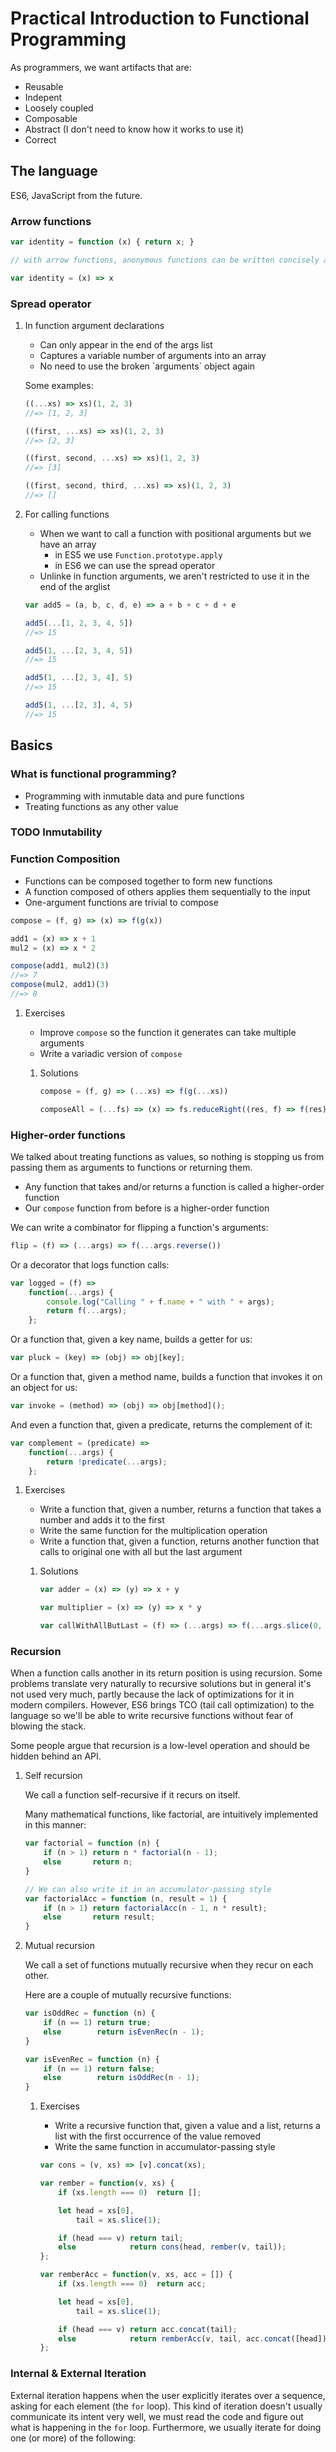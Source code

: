 * Practical Introduction to Functional Programming

As programmers, we want artifacts that are:
- Reusable
- Indepent
- Loosely coupled
- Composable
- Abstract (I don't need to know how it works to use it)
- Correct

** The language

ES6, JavaScript from the future.

*** Arrow functions

#+BEGIN_SRC javascript
var identity = function (x) { return x; }

// with arrow functions, anonymous functions can be written concisely as:

var identity = (x) => x
#+END_SRC

*** Spread operator

**** In function argument declarations

- Can only appear in the end of the args list
- Captures a variable number of arguments into an array
- No need to use the broken `arguments` object again

Some examples:
#+BEGIN_SRC javascript
((...xs) => xs)(1, 2, 3)
//=> [1, 2, 3]

((first, ...xs) => xs)(1, 2, 3)
//=> [2, 3]

((first, second, ...xs) => xs)(1, 2, 3)
//=> [3]

((first, second, third, ...xs) => xs)(1, 2, 3)
//=> []
#+END_SRC

**** For calling functions

- When we want to call a function with positional arguments but we have an array
 + in ES5 we use ~Function.prototype.apply~
 + in ES6 we can use the spread operator
- Unlinke in function arguments, we aren't restricted to use it in the end of the arglist

#+BEGIN_SRC javascript
var add5 = (a, b, c, d, e) => a + b + c + d + e

add5(...[1, 2, 3, 4, 5])
//=> 15

add5(1, ...[2, 3, 4, 5])
//=> 15

add5(1, ...[2, 3, 4], 5)
//=> 15

add5(1, ...[2, 3], 4, 5)
//=> 15
#+END_SRC

** Basics

*** What is functional programming?

- Programming with inmutable data and pure functions
- Treating functions as any other value

*** TODO Inmutability

*** Function Composition

- Functions can be composed together to form new functions
- A function composed of others applies them sequentially to the input
- One-argument functions are trivial to compose

#+BEGIN_SRC javascript
compose = (f, g) => (x) => f(g(x))

add1 = (x) => x + 1
mul2 = (x) => x * 2

compose(add1, mul2)(3)
//=> 7
compose(mul2, add1)(3)
//=> 8
#+END_SRC

**** Exercises

- Improve ~compose~ so the function it generates can take multiple arguments
- Write a variadic version of ~compose~

***** Solutions

#+BEGIN_SRC javascript
compose = (f, g) => (...xs) => f(g(...xs))

composeAll = (...fs) => (x) => fs.reduceRight((res, f) => f(res), x)
#+END_SRC

*** Higher-order functions

We talked about treating functions as values, so nothing is stopping us from passing them as arguments to functions or returning them.

- Any function that takes and/or returns a function is called a higher-order function
- Our ~compose~ function from before is a higher-order function

We can write a combinator for flipping a function's arguments:
#+BEGIN_SRC javascript
flip = (f) => (...args) => f(...args.reverse())
#+END_SRC

Or a decorator that logs function calls:
#+BEGIN_SRC javascript
var logged = (f) =>
    function(...args) {
        console.log("Calling " + f.name + " with " + args);
        return f(...args);
    };
#+END_SRC

Or a function that, given a key name, builds a getter for us:
#+BEGIN_SRC javascript
var pluck = (key) => (obj) => obj[key];
#+END_SRC

Or a function that, given a method name, builds a function that invokes it on an object for us:
#+BEGIN_SRC javascript
var invoke = (method) => (obj) => obj[method]();
#+END_SRC

And even a function that, given a predicate, returns the complement of it:
#+BEGIN_SRC javascript
var complement = (predicate) =>
    function(...args) {
        return !predicate(...args);
    };
#+END_SRC

**** Exercises

- Write a function that, given a number, returns a function that takes a number and adds it to the first
- Write the same function for the multiplication operation
- Write a function that, given a function, returns another function that calls to original one with all but the last argument

***** Solutions

#+BEGIN_SRC javascript
var adder = (x) => (y) => x + y

var multiplier = (x) => (y) => x * y

var callWithAllButLast = (f) => (...args) => f(...args.slice(0, -1))
#+END_SRC


*** Recursion

When a function calls another in its return position is using recursion. Some problems translate very naturally to recursive solutions
but in general it's not used very much, partly because the lack of optimizations for it in modern compilers. However, ES6 brings TCO
(tail call optimization) to the language so we'll be able to write recursive functions without fear of blowing the stack.

Some people argue that recursion is a low-level operation and should be hidden behind an API.

**** Self recursion

We call a function self-recursive if it recurs on itself.

Many mathematical functions, like factorial, are intuitively implemented in this manner:
#+BEGIN_SRC javascript
var factorial = function (n) {
    if (n > 1) return n * factorial(n - 1);
    else       return n;
}

// We can also write it in an accumulator-passing style
var factorialAcc = function (n, result = 1) {
    if (n > 1) return factorialAcc(n - 1, n * result);
    else       return result;
}
#+END_SRC

**** Mutual recursion

We call a set of functions mutually recursive when they recur on each other.

Here are a couple of mutually recursive functions:
#+BEGIN_SRC javascript
var isOddRec = function (n) {
    if (n == 1) return true;
    else        return isEvenRec(n - 1);
}

var isEvenRec = function (n) {
    if (n == 1) return false;
    else        return isOddRec(n - 1);
}
#+END_SRC

***** Exercises

- Write a recursive function that, given a value and a list, returns a list with the first occurrence of the value removed
- Write the same function in accumulator-passing style

#+BEGIN_SRC javascript
var cons = (v, xs) => [v].concat(xs);

var rember = function(v, xs) {
    if (xs.length === 0)  return [];

    let head = xs[0],
        tail = xs.slice(1);

    if (head === v) return tail;
    else            return cons(head, rember(v, tail));
};

var remberAcc = function(v, xs, acc = []) {
    if (xs.length === 0)  return acc;

    let head = xs[0],
        tail = xs.slice(1);

    if (head === v) return acc.concat(tail);
    else            return remberAcc(v, tail, acc.concat([head]));
};
#+END_SRC

*** Internal & External Iteration

External iteration happens when the user explicitly iterates over a sequence, asking for each element (the ~for~ loop).
This kind of iteration doesn't usually communicate its intent very well, we must read the code and figure out what is happening in the ~for~ loop.
Furthermore, we usually iterate for doing one (or more) of the following:

 - Transforming the elements of a sequence one by one, keeping its structure
 - Filtering out the elements of the sequence that meet a certain condition
 - Transforming the whole sequence to a value
 - Performing an effect for each element of the sequence

Wouldn't it be nice to be more explicit about the intent of the iteration and stop writing those archaic ~for~ loops? We
can abstract each of the aforementioned patterns into functions and it yields a few benefits:

 - Simpler, self-explaining code
 - Ability to choose an iteration strategy suitable for each pattern (parallel vs. sequential)


We'll only cover arrays for simplicity but the described patterns work for any sequence.

**** Transformation

A transformation is the mapping of a function to every element in the sequence, preserving
its structure. Luckily, ES6 already has a ~map~ function that does what we want.

#+BEGIN_SRC javascript
[1, 2, 3].map((x) => x * x)
//=> [1, 4, 9]
#+END_SRC

Since transformations preserve the structure of the sequence, they can be chained:

#+BEGIN_SRC javascript
[1, 2, 3].map((x) => x * x)
         .map((x) => x - 1)
//=> [0, 3, 8]
#+END_SRC

**** Filtering

Filtering consists of checking every element of the sequence agains a predicate and keeping only those elements for which the predicate is true.
It does so preserving the sequence structure. Like for ~map~, arrays have a ~filter~ method:

#+BEGIN_SRC javascript
var isEven = (x) => (x % 2) === 0;

[1, 2, 3, 4].filter(isEven)
//=> [2, 4]
#+END_SRC

As with transformations, filters can be chained:

#+BEGIN_SRC javascript
var isOdd = complement(isEven);

[1, 2, 3, 4].filter(isEven)
            .filter(isOdd)
//=> []
#+END_SRC

**** Reduction

When we want to generate a value from a sequence and for that we need to visit some or all of its element, we are making a reduction.

For reducing a sequence we need a two-argument function that gets applied to every element in the collection. This function's arguments
are an accumulator for constructing the final value and a sequence element. The value that we return from the function becomes the
accumulator in the next call to it.

Let's see a simple example of ~reduce~ in action:
#+BEGIN_SRC javascript
[1, 2, 3].reduce((acc, x) => acc + x)
//=> 6
#+END_SRC

But what happens when we have an empty sequence? ~[].reduce((acc, x) => acc + x)~ throws an error, but we can provide an optional
argument that will be used as the base accumulator value so even empty sequences can be reduced.

#+BEGIN_SRC javascript
[].reduce((acc, x) => acc + x, 0)
//=> 0
#+END_SRC

We can use this trait of ~reduce~ for setting the first value of the accumulator like in the following example:
#+BEGIN_SRC javascript
[1, 2, 3].reduce((acc, x) => [x].concat(acc), [])
//=> [3, 2, 1]
#+END_SRC

**** Effects

Sometimes we need to iterate over a sequence because we need to perform a effect for each of its items. We can use the ~forEach~ function for this purpose.

Here is a contrived example of ~forEach~ usage:
#+BEGIN_SRC javascript
[1, 2, 3].forEach((i) => document.querySelector("#item-" + i).remove())
#+END_SRC

**** Putting it all together

You are probably aware by now that the structure-preserving functions that we learned to use can be chained together. We'll frequently find ourselves using more than
one of them for processing sequences of data.

#+BEGIN_SRC javascript
var people = [
    {name: "Alejandro", language: "Clojure", onHolidays: false},
    {name: "Alonso", language: "Groovy", onHolidays: false},
    {name: "Jesús", language: "Python", onHolidays: false},
    {name: "Andrey", language: "Clojure", onHolidays: true}
];

// People that are on holidays
people.filter(pluck('onHolidays'));

// People that aren't on holidays
people.filter(complement(pluck('onHolidays')));

// Names of the people that aren't on holidays
people.filter(complement(pluck('onHolidays')))
      .map(pluck('name'));

// Languages that people that aren't on holidays use, on UPPERCASE
people.filter(complement(pluck('onHolidays')))
      .map(pluck('language'))
      .map(invoke('toUpperCase'));
#+END_SRC

***** Exercises

- Write your own version of ~map~, ~filter~ and ~reduce~ (you are allowed to use ~for~ loops and mutation)

****** Solutions

#+BEGIN_SRC javascript
var map = function(f, xs) {
    var result = [];

    for(let i = 0; i < xs.length; i++) {
        result.push(f(xs[i]));
    }

    return result;
};

var filter = function(p, xs) {
    var result = [];

    for(let i = 0; i < xs.length; i++) {
        let elem = xs[i];
        if (p(elem)) result.push(elem);
    }

    return result;
};

var reduce = function(rf, xs, maybeAcc) {
    if (maybeAcc === undefined) {
        if (xs.length === 0) {
            throw TypeError("reduce of empty array with no initial value");
        }

        acc = xs[0];
        arr = xs.slice(1);
    } else {
        acc = maybeAcc;
        arr = xs;
    }

    for(let i = 0; i < arr.length; i++) {
        acc = rf(acc, arr[i]);
    }

    return acc;
};
#+END_SRC


*** Currying & Partial Application

So far, we've seen a way to form new functions out of existing ones: function composition. However, this is less than ideal since we can't
generate new functions by specifying only some of its arguments. The techniques we'll cover now will allow us to do so.

***** Currying

A curried function is one that only takes one parameter, and it may return a value or another function. We can convert any function to a curried function.

For example, let's see how a curried function that sums three numbers would look like:

#+BEGIN_SRC javascript
var curriedSum3 = (x) => (y) => (z) => x + y + z;

curriedSum3(1)(2)(3)
//=> 6
#+END_SRC

***** Partial application

Partial application is related to currying but is not exactly the same. It means that we specify part of the arguments to a function and we
get a new one that only expects the ones that are missing.

Let's write the counterpart of our ~pluck~ function and see how we can use ~Function.prototype.bind~ for partial application:
#+BEGIN_SRC javascript
var setter = function(key, val, obj){
    obj[key] = val;
    return obj;
};

// We partially apply setter with "happy" (key) and true (val) and we get a function back
var cheer = setter.bind(null, 'happy', true);

cheer({name: "Alejandro"})
//=> {name: "Alejandro", happy: true}
#+END_SRC

****** Final exercise

- Write a function that takes a function that we know takes positional arguments and returns another function that accepts as many parameters as
  the first one but, when not supplying enough of them, returns another function. Try to apply some of the concepts learned today.

******** Solution

#+BEGIN_SRC javascript
var autoCurry = function(f, argsAcc = [], remaining = f.length) {
    return function(...args){
        let allArgs = argsAcc.concat(args);

        if (args.length >= remaining) return f(...allArgs);
        else                          return autoCurry(f, allArgs, remaining - args.length)
    }
};
#+END_SRC

** What's next

- Start applying these techniques in your programs
- Learn a lazy, purely functional, statically typed language like Haskell
- Learn a dynamic functional language like Clojure
